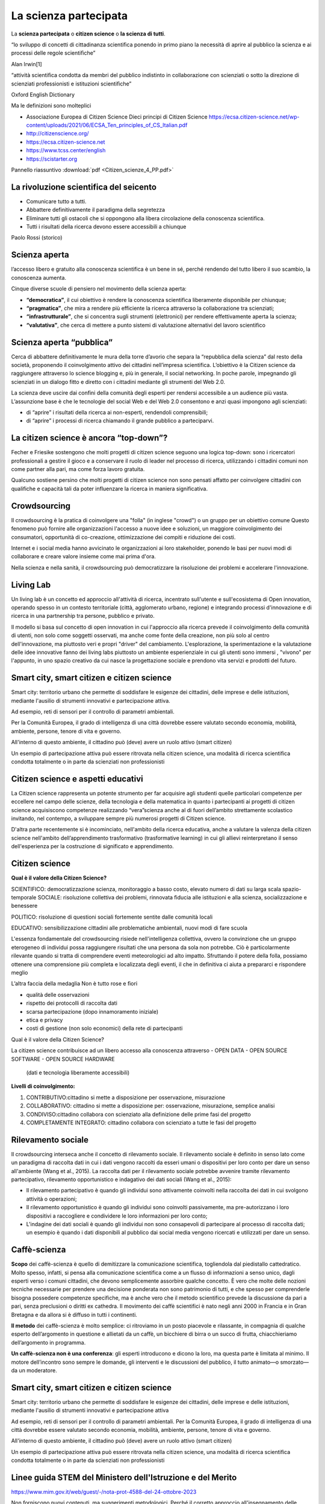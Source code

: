 La scienza partecipata
======================

La **scienza partecipata** o **citizen science** o **la scienza di tutti**.

“lo sviluppo di concetti di cittadinanza scientiﬁca ponendo in primo
piano la necessità di aprire al pubblico la scienza e ai processi
delle regole scientiﬁche”

Alan Irwin[1]

“attività scientiﬁca condotta da membri del pubblico indistinto in
collaborazione con scienziati o sotto la direzione di scienziati
professionisti e istituzioni scientiﬁche”

Oxford English Dictionary

Ma le definizioni sono molteplici

* Associazione Europea di Citizen Science
  Dieci principi di Citizen Science
  https://ecsa.citizen-science.net/wp-content/uploads/2021/06/ECSA_Ten_principles_of_CS_Italian.pdf
* http://citizenscience.org/
* https://ecsa.citizen-science.net
* https://www.tcss.center/english
* https://scistarter.org

Pannello riassuntivo :download:`pdf <Citizen_scienze_4_PP.pdf>`

La rivoluzione scientifica del seicento
---------------------------------------

* Comunicare tutto a tutti.
* Abbattere definitivamente il paradigma della segretezza
* Eliminare tutti gli ostacoli che si oppongono alla libera
  circolazione della conoscenza scientifica.
* Tutti i risultati della ricerca devono essere accessibili a chiunque

Paolo Rossi (storico)

Scienza aperta
--------------

l’accesso libero e gratuito alla conoscenza scientifica è un bene in
sé, perché rendendo del tutto libero il suo scambio, la conoscenza
aumenta.

Cinque diverse scuole di pensiero nel movimento della scienza aperta:

* **“democratica”**, il cui obiettivo è rendere la conoscenza
  scientifica liberamente disponibile per chiunque;
* **“pragmatica”**, che mira a rendere più efficiente la ricerca
  attraverso la collaborazione tra scienziati;
* **“infrastrutturale”**, che si concentra sugli strumenti
  (elettronici) per rendere effettivamente aperta la scienza;
* **“valutativa”**, che cerca di mettere a punto sistemi di
  valutazione alternativi del lavoro scientifico

Scienza aperta “pubblica”
-------------------------

Cerca di abbattere definitivamente le mura della torre d’avorio che
separa la “repubblica della scienza” dal resto della società,
proponendo il coinvolgimento attivo dei cittadini nell’impresa
scientifica. L’obiettivo è la Citizen science da raggiungere
attraverso lo science blogging e, più in generale, il social
networking. In poche parole, impegnando gli scienziati in un dialogo
fitto e diretto con i cittadini mediante gli strumenti del Web 2.0.

La scienza deve uscire dai confini della comunità degli esperti per
rendersi accessibile a un audience più vasta. L’assunzione base è che
le tecnologie del social Web e del Web 2.0 consentono e anzi quasi
impongono agli scienziati:

* di “aprire” i risultati della ricerca ai non-esperti, rendendoli
  comprensibili;
* di “aprire” i processi di ricerca chiamando il grande pubblico a
  parteciparvi.

La citizen science è ancora “top-down”?
---------------------------------------

Fecher e Friesike sostengono che molti progetti di citizen science
seguono una logica top-down: sono i ricercatori professionali a
gestire il gioco e a conservare il ruolo di leader nel processo di
ricerca, utilizzando i cittadini comuni non come partner alla pari, ma
come forza lavoro gratuita.

Qualcuno sostiene persino che molti progetti di citizen science non
sono pensati affatto per coinvolgere cittadini con qualifiche e
capacità tali da poter influenzare la ricerca in maniera
significativa.


Crowdsourcing
-------------

Il crowdsourcing è la pratica di coinvolgere una "folla" (in inglese
"crowd") o un gruppo per un obiettivo comune Questo fenomeno può
fornire alle organizzazioni l'accesso a nuove idee e soluzioni, un
maggiore coinvolgimento dei consumatori, opportunità di co-creazione,
ottimizzazione dei compiti e riduzione dei costi.

Internet e i social media hanno avvicinato le organizzazioni ai loro
stakeholder, ponendo le basi per nuovi modi di collaborare e creare
valore insieme come mai prima d'ora.

Nella scienza e nella sanità, il crowdsourcing può democratizzare la
risoluzione dei problemi e accelerare l'innovazione.

Living Lab
----------

Un living lab è un concetto ed approccio all'attività di ricerca,
incentrato sull'utente e sull'ecosistema di Open innovation, operando
spesso in un contesto territoriale (città, agglomerato urbano,
regione) e integrando processi d'innovazione e di ricerca in una
partnership tra persone, pubblico e privato.

Il modello si basa sul concetto di open innovation in cui l'approccio
alla ricerca prevede il coinvolgimento della comunità di utenti, non
solo come soggetti osservati, ma anche come fonte della creazione, non
più solo al centro dell'innovazione, ma piuttosto veri e propri
"driver" del cambiamento.  L'esplorazione, la sperimentazione e la
valutazione delle idee innovative fanno dei living labs piuttosto un
ambiente esperienziale in cui gli utenti sono immersi , "vivono" per
l'appunto, in uno spazio creativo da cui nasce la progettazione
sociale e prendono vita servizi e prodotti del futuro.

Smart city, smart citizen e citizen science
-------------------------------------------

Smart city: territorio urbano che permette di soddisfare le esigenze
dei cittadini, delle imprese e delle istituzioni, mediante l'ausilio
di strumenti innovativi e partecipazione attiva.

Ad esempio, reti di sensori per il controllo di parametri ambientali.

Per la Comunità Europea, il grado di intelligenza di una città
dovrebbe essere valutato secondo economia, mobilità, ambiente,
persone, tenore di vita e governo.

All'interno di questo ambiente, il cittadino può (deve) avere un ruolo attivo (smart citizen)

Un esempio di partecipazione attiva può essere ritrovata nella citizen
science, una modalità di ricerca scientifica condotta totalmente o in
parte da scienziati non professionisti


Citizen science e aspetti educativi
-----------------------------------

La Citizen science rappresenta un potente strumento per far acquisire
agli studenti quelle particolari competenze per eccellere nel campo
delle scienze, della tecnologia e della matematica in quanto i
partecipanti ai progetti di citizen science acquisiscono competenze
realizzando “vera”scienza anche al di fuori dell’ambito strettamente
scolastico invitando, nel contempo, a sviluppare sempre più numerosi
progetti di Citizen science.

D'altra parte recentemente si è incominciato, nell'ambito della
ricerca educativa, anche a valutare la valenza della citizen science
nell'ambito dell’apprendimento trasformativo (trasformative learning)
in cui gli allievi reinterpretano il senso dell'esperienza per la
costruzione di significato e apprendimento.

  
Citizen science
---------------

**Qual è il valore della Citizen Science?**

SCIENTIFICO: democratizzazione scienza, monitoraggio a basso costo,
elevato numero di dati su larga scala spazio-temporale SOCIALE:
risoluzione collettiva dei problemi, rinnovata ﬁducia alle istituzioni
e alla scienza, socializzazione e benessere

POLITICO: risoluzione di questioni sociali fortemente sentite dalle
comunità locali

EDUCATIVO: sensibilizzazione cittadini alle problematiche ambientali,
nuovi modi di fare scuola

L'essenza fondamentale del crowdsourcing risiede nell'intelligenza
collettiva, ovvero la convinzione che un gruppo eterogeneo di
individui possa raggiungere risultati che una persona da sola non
potrebbe. Ciò è particolarmente rilevante quando si tratta di
comprendere eventi meteorologici ad alto impatto. Sfruttando il potere
della folla, possiamo ottenere una comprensione più completa e
localizzata degli eventi, il che in definitiva ci aiuta a prepararci e
rispondere meglio

L’altra faccia della medaglia Non è tutto rose e ﬁori

* qualità delle osservazioni
* rispetto dei protocolli di raccolta dati
* scarsa partecipazione (dopo innamoramento iniziale)
* etica e privacy
* costi di gestione (non solo economici) della rete di partecipanti


Qual è il valore della Citizen Science?

La citizen science contribuisce ad un libero accesso alla conoscenza
attraverso
- OPEN DATA
- OPEN SOURCE SOFTWARE
- OPEN SOURCE HARDWARE

  (dati e tecnologia liberamente accessibili)

**Livelli di coinvolgimento:**

1. CONTRIBUTIVO:cittadino si mette a disposizione per osservazione,
   misurazione
2. COLLABORATIVO: cittadino si mette a disposizione per: osservazione,
   misurazione, semplice analisi
3. CONDIVISO:cittadino collabora con scienziato alla definizione delle
   prime fasi del progetto
4. COMPLETAMENTE INTEGRATO: cittadino collabora con scienziato a tutte
   le fasi del progetto

Rilevamento sociale
-------------------

Il crowdsourcing interseca anche il concetto di rilevamento
sociale. Il rilevamento sociale è definito in senso lato come un
paradigma di raccolta dati in cui i dati vengono raccolti da esseri
umani o dispositivi per loro conto per dare un senso all'ambiente
(Wang et al., 2015). La raccolta dati per il rilevamento sociale
potrebbe avvenire tramite rilevamento partecipativo, rilevamento
opportunistico e indagativo dei dati sociali (Wang et al., 2015):
 
• Il rilevamento partecipativo è quando gli individui sono attivamente
  coinvolti nella raccolta dei dati in cui svolgono attività o
  operazioni;
• Il rilevamento opportunistico è quando gli individui sono coinvolti
  passivamente, ma pre-autorizzano i loro dispositivi a raccogliere e
  condividere le loro informazioni per loro conto;
• L'indagine dei dati sociali è quando gli individui non sono
  consapevoli di partecipare al processo di raccolta dati; un esempio
  è quando i dati disponibili al pubblico dai social media vengono
  ricercati e utilizzati per dare un senso.


Caffè-scienza
-------------

**Scopo** dei caffè-scienza è quello di demitizzare la comunicazione
scientifica, togliendola dal piedistallo cattedratico. Molto spesso,
infatti, si pensa alla comunicazione scientifica come a un flusso di
informazioni a senso unico, dagli esperti verso i comuni cittadini,
che devono semplicemente assorbire qualche concetto. È vero che molte
delle nozioni tecniche necessarie per prendere una decisione ponderata
non sono patrimonio di tutti, e che spesso per comprenderle bisogna
possedere competenze specifiche, ma è anche vero che il metodo
scientifico prevede la discussione da pari a pari, senza preclusioni o
diritti ex cathedra.  Il movimento dei caffè scientifici è nato negli
anni 2000 in Francia e in Gran Bretagna e da allora si è diffuso in
tutti i continenti.

**Il metodo** dei caffè-scienza è molto semplice: ci ritroviamo in un
posto piacevole e rilassante, in compagnia di qualche esperto
dell’argomento in questione e allietati da un caffè, un bicchiere di
birra o un succo di frutta, chiacchieriamo dell’argomento in
programma.

**Un caffè-scienza non è una conferenza**: gli esperti introducono e
dicono la loro, ma questa parte è limitata al minimo. Il motore
dell’incontro sono sempre le domande, gli interventi e le discussioni
del pubblico, il tutto animato—o smorzato—da un moderatore.

Smart city, smart citizen e citizen science
-------------------------------------------

Smart city: territorio urbano che permette di soddisfare le esigenze
dei cittadini, delle imprese e delle istituzioni, mediante l'ausilio
di strumenti innovativi e partecipazione attiva

Ad esempio, reti di sensori per il controllo di parametri ambientali.
Per la Comunità Europea, il grado di intelligenza di una città
dovrebbe essere valutato secondo economia, mobilità, ambiente,
persone, tenore di vita e governo.

All'interno di questo ambiente, il cittadino può (deve) avere un ruolo
attivo (smart citizen)

Un esempio di partecipazione attiva può essere ritrovata nella citizen
science, una modalità di ricerca scientifica condotta totalmente o in
parte da scienziati non professionisti


Linee guida STEM del Ministero dell'Istruzione e del Merito
-----------------------------------------------------------

https://www.mim.gov.it/web/guest/-/nota-prot-4588-del-24-ottobre-2023

Non forniscono nuovi contenuti, ma suggerimenti metodologici. Perché
il corretto approccio all'insegnamento delle STEM non può prescindere
da una prospettiva interdisciplinare e dall'intreccio tra teoria e
pratica.

Bisogna insomma appassionare i bambini, fin da piccoli, alla
matematica e alle scienze, attraverso giochi, esperimenti, dibattiti,
sfide, e un uso consapevole delle tecnologie. Ecco allora i
suggerimenti metodologici del Ministero in pillole.

10 punti principali:

Insegnare attraverso l’esperienza
^^^^^^^^^^^^^^^^^^^^^^^^^^^^^^^^^

L’apprendimento per esperienza è uno dei metodi didattici più
efficaci, soprattutto nel primo ciclo di istruzione. Gli ambienti di
vita naturali e artificiali sono permeati di concetti matematici,
scientifici, tecnologici che possono essere esplorati attraverso
esperienze dirette e concrete, che consentano l’esame dei diversi
aspetti della realtà o dei problemi, l’emergere di domande e ipotesi,
la ricerca attiva di una pluralità di risposte e soluzioni possibili,
il confronto, la verifica, l’emergere di nuovi interrogativi o nuovi
sviluppi.

Utilizzare la tecnologia in modo critico e creativo
^^^^^^^^^^^^^^^^^^^^^^^^^^^^^^^^^^^^^^^^^^^^^^^^^^^

La tecnologia è uno strumento potente per supportare l’apprendimento,
grazie alla sua attrattività, all’innovazione continua, alle
innumerevoli applicazioni a tanti settori di ricerca e di vita
quotidiana, ma va utilizzata in modo critico e creativo, tenendo conto
sia delle potenzialità, sia dei rischi legati a un utilizzo non
corretto. Le attività che coinvolgono la tecnologia, se ben progettate
e finalizzate a sviluppare specifiche competenze, rendono l’alunno
attivo, ideatore di contenuti e soluzioni originali; pertanto, va
evitato un uso passivo e ripetitivo degli strumenti tecnologici.

Favorire la didattica inclusiva
^^^^^^^^^^^^^^^^^^^^^^^^^^^^^^^

Nella progettazione delle attività connesse alle discipline STEM
occorre prendere in considerazione le diverse potenzialità, capacità,
talenti e le diverse modalità di apprendimento degli alunni. È
importante valorizzare le differenze e promuovere un clima di
accoglienza e rispetto reciproco. La ricerca, infatti, procede per
prove ed errori e l’apporto di ciascuno diventa il punto di partenza
per successive elaborazioni. L’errore diventa, quindi, una risorsa
preziosa e la discussione, con il confronto tra una pluralità di punti
di vista, favorisce l’emergere di soluzioni innovative.

Promuovere la creatività e la curiosità
^^^^^^^^^^^^^^^^^^^^^^^^^^^^^^^^^^^^^^^

Nella scuola del primo ciclo gli alunni esprimono creatività e
curiosità: nelle discipline STEM, così come in quelle umanistiche, il
pensiero divergente rappresenta un valore, in quanto apre a soluzioni
inedite. Viceversa, la proposta di situazioni stereotipate, che
richiedano soluzioni univoche o la semplice applicazione di formule o
meccanismi automatici, non favorisce l’attivazione degli alunni,
l’emergere di nuove curiosità e del desiderio di ricerca. Promuovere
attività che incoraggino fantasia e creatività consente di trasformare
la didattica frontale in didattica attiva.

Sviluppare l’autonomia degli alunni
^^^^^^^^^^^^^^^^^^^^^^^^^^^^^^^^^^^

Gli alunni imparano fin dalla scuola primaria essere autonomi, a
gestire il proprio tempo e a organizzare il proprio lavoro. Promuovere
attività che permettano agli alunni di ricercare in autonomia le
soluzioni ai problemi proposti, avendo a disposizione una pluralità di
strumenti e materiali, anche tecnologici e digitali, consente di
sviluppare le loro abilità organizzative.

Utilizzare attività laboratoriali
^^^^^^^^^^^^^^^^^^^^^^^^^^^^^^^^^

L’acquisizione di competenze tecniche specifiche attraverso l’utilizzo
di strumenti e attrezzature, considerata la dimensione costitutiva
delle discipline STEM, si realizza individuando attività sperimentali
particolarmente significative che possono essere svolte in
laboratorio, in classe o “sul campo”. Tali attività sono da
privilegiare rispetto ad altre puramente teoriche o mnemoniche.

Utilizzare metodologie attive e collaborative
^^^^^^^^^^^^^^^^^^^^^^^^^^^^^^^^^^^^^^^^^^^^^

Con il lavoro di gruppo, il problem solving, la ricerca guidata, il
dibattito, la cooperazione con gli altri studenti, si favorisce
l’acquisizione del metodo sperimentale, dove l’esperimento è inteso
come interrogazione ragionata dei fenomeni naturali, analisi critica
dei dati e dell’affidabilità di un processo di misura, costruzione e/o
validazione di modelli.

Problem solving e metodo induttivo
^^^^^^^^^^^^^^^^^^^^^^^^^^^^^^^^^^

Lo sviluppo delle competenze di problem solving è essenziale per le
discipline STEM se promosso attraverso attività che mettano gli
studenti di fronte a problemi reali e li sfidino a trovare soluzioni
innovative. Inoltre, stabilire collegamenti con il mondo reale può
rendere l’apprendimento più significativo e coinvolgente. E proprio la
matematica, come disciplina che consente di comprendere e costruire la
realtà, sostiene lo sviluppo del pensiero logico fornendo gli
strumenti necessari per la descrizione e la comprensione del mondo e
per la risoluzione dei problemi.

Favorire la costruzione di conoscenze attraverso l’utilizzo di strumenti tecnologici e informatici
^^^^^^^^^^^^^^^^^^^^^^^^^^^^^^^^^^^^^^^^^^^^^^^^^^^^^^^^^^^^^^^^^^^^^^^^^^^^^^^^^^^^^^^^^^^^^^^^^^

Un uso appropriato, critico e ragionato degli strumenti tecnologici ed
informatici favorisce l’apprendimento significativo laddove tali
strumenti sostengono processi cognitivi quali investigare, esplorare,
progettare,costruire modelli e richiedono agli studenti di riflettere
e rielaborare le informazioni per costruire, in gruppo,nuove
conoscenze, abilità e competenze. Si può, così, intercettare
l’evoluzione del fabbisogno di competenze che emerge dalle richieste
del mondo del lavoro offrendo possibili risposte alle nuove necessità
occupazionali.

Realizzare attività di PCTO nell’ambito STEM per le scuole secondarie superiori
^^^^^^^^^^^^^^^^^^^^^^^^^^^^^^^^^^^^^^^^^^^^^^^^^^^^^^^^^^^^^^^^^^^^^^^^^^^^^^^

La realizzazione di percorsi per le competenze trasversali e
l’orientamento in contesti scientifici e tecnologici rende
significativo il raccordo tra competenze trasversali e competenze
tecnico-professionali. Si possono offrire agli studenti reali
possibilità di sperimentare interessi, valorizzare stili di
apprendimento e facilitare la partecipazione autonoma e responsabile
ad attività formative nell’incontro con realtà innovative del mondo
professionale.

Come integrare l'ESD (Educazione allo Sviluppo Sostenibile) nell'istruzione STEM?
---------------------------------------------------------------------------------

Estratto e tradotto da:

http://ejournal.uin-suska.ac.id/index.php/JNSI
Zuana Habibaturrohmah1, Ida Kaniawati1, Rini Solihat, Wahyu Fadzilla Nirbayati

Journal of Natural Science and Integration is licensed under a Creative Commons Attribution 4.0 International License.

L'istruzione svolge un ruolo cruciale nel raggiungimento degli
Obiettivi di sviluppo sostenibile (SDG). Ogni SDG si basa
sull'istruzione per dotare gli individui delle conoscenze, delle
competenze, delle abilità e dei valori necessari per lo sviluppo
personale e il contributo sociale. Da qui nasce il concetto di
educazione allo sviluppo sostenibile (ESD). All'interno di questo
quadro , l'educazione STEM (scienza, tecnologia, ingegneria e
matematica) è fondamentale per preparare le giovani generazioni ad
affrontare le sfide della società. L'integrazione dei principi ESD
nell'educazione STEM è quindi un approccio efficace per promuovere un
futuro sostenibile.

Indubbiamente, l'integrazione dell'ESD nei programmi scolastici è di
estrema importanza. L'educazione alle materie STEM emerge come uno
strumento vitale per preparare le giovani generazioni ad affrontare le
molteplici sfide della società. Pertanto, combinare i concetti di ESD
nell'educazione STEM diventa un modo efficace per promuovere un futuro
sostenibile. In questo studio spieghiamo in dettaglio come integrare
l'ESD nell'educazione STEM. Per raggiungere gli obiettivi
dell'educazione alla sostenibilità, è obbligatorio implementare una
pedagogia appropriata nel processo di
insegnamento-apprendimento.

Le strategie per integrare l'ESD nell'educazione STEM sono:

Incorporare i concetti degli SDGs nelle lezioni STEM
^^^^^^^^^^^^^^^^^^^^^^^^^^^^^^^^^^^^^^^^^^^^^^^^^^^^

Per integrare l'educazione allo sviluppo sostenibile (ESD)
nell'educazione STEM, gli insegnanti possono incorporare i concetti di
sostenibilità e gli Obiettivi di Sviluppo Sostenibile (SDGs) nelle
lezioni STEM.

Gli SDGs dell'UNESCO consistono in diciassette obiettivi, che sono:
1) nessuna povertà,
2) zero fame,
3) buona salute e benessere,
4) istruzione di qualità,
5) uguaglianza di genere,
6) acqua pulita e servizi igienici,
7) energia pulita e accessibile,
8) lavoro dignitoso e crescita economica,
9) industria, innovazione e infrastrutture,
10) riduzione delle disuguaglianze,
11) città e comunità sostenibili,
12) consumo e produzione responsabili,
13) azione per il clima,
14) vita sotto l'acqua,
15) vita sulla terra,
16) pace, giustizia e istituzioni forti,
17) partnership per gli obiettivi.

Tra questi diciassette obiettivi, gli insegnanti devono scegliere gli
argomenti compatibili con gli obiettivi dello sviluppo sostenibile
(Campbell & Speldewinde, 2022).

La ricerca condotta da AlAli et al. (2023) ha indicato che l'impiego
dell'approccio STEM nell'insegnamento è promettente per affrontare
tutti gli obiettivi di sviluppo sostenibile nell'educazione. I
risultati dello studio suggeriscono che questo metodo è in grado di
affrontare tutti e diciassette gli obiettivi, sottolineando i benefici
e i vantaggi dell'insegnamento basato sulle STEM, così come delineato
nella letteratura educativa.

Questi benefici comprendono la promozione del pensiero creativo e
sistemico, il miglioramento della comprensione e la sua rilevanza
economica nell'affrontare le sfide presenti e future, contribuendo
così al miglioramento e allo sviluppo ambientale, in linea con gli
obiettivi di apprendimento sostenibile.

Integrando i campi STEM con la tecnologia e la matematica, tutte le
discipline scientifiche possono affrontare e discutere lo sviluppo
sostenibile all'interno dei loro ambiti, migliorando così la
comprensione degli studenti del loro ruolo nel raggiungimento degli
SDGs (Martín-Sánchez et al., 2022). Pertanto, gli insegnanti devono
promuovere la cooperazione interdisciplinare tra le materie STEM e i
principi della sostenibilità. Per esempio, possono incorporare le
scienze ambientali nelle lezioni di biologia, le energie rinnovabili
in fisica, o il design sostenibile nei progetti di ingegneria (Wahono
& Chang, 2019), esplorando i sistemi agro-ecologici e integrando
l'educazione alla biologia con altre discipline scientifiche come la
chimica e la fisica possono contribuire al raggiungimento degli SDGs
1, 2, 14 e 15. Allo stesso modo, l'educazione chimica può contribuire
al raggiungimento degli SDGs 3, 6, 12, 14 e 15 migliorando la
comprensione da parte degli studenti delle proprietà fisiche chimiche
e delle loro implicazioni per l'ambiente e la salute umana.  Inoltre,
l'utilizzo della guida all'educazione allo sviluppo sostenibile
pubblicata dall'UNESCO può aiutare gli educatori a integrare nel loro
curriculum gli obiettivi di apprendimento specifici di e le competenze
essenziali per la sostenibilità.

È anche fondamentale che gli insegnanti adottino prospettive
sostenibili e coinvolgano gli studenti in progetti sostenibili per
promuovere la consapevolezza e instillare un senso di coscienza della
sostenibilità (Del Cerro Velázquez & Rivas, 2020). L'inserimento dei
concetti degli Obiettivi di Sviluppo Sostenibile (SDGs)
nell'educazione STEM può facilitare lo sviluppo di un curriculum STEM
interdisciplinare incentrato sullo sviluppo sostenibile
(Gavari-Starkie et al., 2022). Questo approccio può approfondire la
comprensione del significato della sostenibilità da parte degli
studenti e ispirarli a impegnarsi in azioni per costruire un futuro
più sostenibile (Rico et al., 2021; Ulmeanu et al., 2021), e aiutare
gli studenti a riconoscere la rilevanza della scienza nella loro vita
quotidiana e a vedersi come catalizzatori del cambiamento nel
raggiungimento degli SDGs (Burbules et al, 2020).

Promuovere attività e progetti pratici
^^^^^^^^^^^^^^^^^^^^^^^^^^^^^^^^^^^^^^

È essenziale promuovere attività e progetti pratici che si concentrino
su soluzioni sostenibili nell'implementazione dell'apprendimento
STEM-ESD. Incorporare gli SDGs nell'educazione STEM non solo permette
agli studenti di esplorare soluzioni sostenibili utilizzando le loro
competenze STEM (AlAli et al., 2023) ma li mette anche in grado di
partecipare a compiti autentici, condurre ricerche e ideare soluzioni
a problemi del mondo reale (Nguyen et al., 2020; Suh & Han,
2019). Queste strategie aiutano gli studenti a coltivare la loro
creatività e a promuovere una mentalità innovativa, che è cruciale per
affrontare le sfide attuali e future dello sviluppo (Nguyen et
al., 2020) Incoraggiare le attività pratiche, in particolare quelle
incentrate sulla progettazione di prodotti o oggetti da parte degli
studenti, è un approccio prezioso per promuovere le loro capacità di
comprensione scientifica e di risoluzione dei problemi (Fortus et al.,
2004). Questo metodo è riconosciuto come una promettente tecnica
didattica per arricchire l'impegno e la comprensione delle scienze da
parte degli studenti.(Apedoe et al.,2008)

Inoltre, promuove un insegnamento interattivo e incentrato sul
discente che facilita esperienze di apprendimento esplorative,
orientate all'azione, riflessive e trasformative (Campbell &
Speldewinde, 2022).  Sulla base di ricerche precedenti, gli insegnanti
spesso progettano progetti in linea con gli Obiettivi di Sviluppo
Sostenibile (SDGs), affrontando questioni sia locali che globali, come
il consumo e la produzione sostenibili , la qualità e la disponibilità
dell'acqua, la sostenibilità energetica, l'agricoltura e la produzione
alimentare sostenibili (Nguyen et al., 2020). Ad esempio, alcuni
progetti mirano a insegnare agli studenti di come creare semplici
oggetti o prodotti sostenibili di uso quotidiano utilizzando materiali
riciclati e come gestire efficacemente i rifiuti. Altri esempi
includono progetti incentrati sulla sicurezza alimentare, sul
trattamento e la conservazione dell'acqua e sulle energie
rinnovabili. Questi progetti incorporano anche lezioni sulla
protezione ed educazione alla salute, sulla previsione delle
inondazioni, sulla mitigazione della siccità e sulla protezione
agroambientale . Nel complesso, la maggior parte dei progetti è
strutturata intorno a problemi del mondo reale e a fenomeni , che
fungono da base per gli obiettivi educativi, mentre solo pochi
progetti sono incentrati esclusivamente sulla sperimentazione e
sull'indagine scientifica (Nguyen et al., 2020).  Coinvolgere gli
studenti in progetti e attività pratiche favorisce un senso di
partecipazione a loro apprendimento.  Quando gli insegnanti offrono ai
bambini l'opportunità di impegnarsi attivamente, permettendo loro di
controllare gli input e i risultati del loro apprendimento, gli
studenti possono approfondire la comprensione dei concetti chiave
della sostenibilità attingendo alle loro competenze STEM e al processo
scientifico. Questo coinvolgimento attivo consente agli studenti di
intraprendere azioni ragionate all'interno del loro ambiente di
apprendimento (Pahnke et al., 2019). Valorizzando il contributo di
ogni studente e cercando il suo apporto, gli insegnanti coltivano un
ambiente di rispetto reciproco. Gli studenti riconoscono l'importanza
dei loro contributi al gruppo e il modo in cui il loro coinvolgimento
può avere un impatto sui risultati (Campbell & Speldewinde, 2022).
Per sostenere le attività consistenti nell'apprendimento STEM-ESD
basato sulle mani e sui progetti, può essere applicato con
l'apprendimento basato sui problemi (Gamage et al., 2022; Nguyen,
2023; Ulmeanu et al.,2021) e l'apprendimento basato sui progetti
(Abdurrahman et al., 2023; AlAli et al., 2023; Fakhrudin et al., 2021;
Gamage et al., 2022; Nguyen et al., 2020; Suh & Han, 2019; Wahono &
Chang, 2019) che vengono utilizzati per indagare scientificamente
fenomeni o problemi naturali e introdurre nuovi concetti agli studenti
durante il processo di insegnamento-apprendimento. Questi metodi si
rivolgono specificamente alla curiosità e all'inclinazione
all'esplorazione degli studenti, incoraggiandoli a indagare, a porre
domande e a cercare risposte a problemi attuali con comprensione.

Sulla base delle teorie dell'apprendimento costruttivista,
l'apprendimento basato su problemi e l'apprendimento basato su
progetti sono stati ampiamente utilizzati nelle STEM-ESD, offrendo
opportunità di esplorazione pratica, sperimentazione, domande e
risposte ragionate. In aggiunta alla risoluzione di problemi, gli
studenti acquisiscono una comprensione più profonda dei fenomeni
naturali ("menti accese") attraverso indagini approfondite, ad esempio
impegnandosi in progetti e attività pratiche simili a come lavorano
gli scienziati (Gamage et al., 2022), in modo da poter affrontare le
sfide della sostenibilità del mondo reale, spingendoli ad applicare le
loro conoscenze STEM per ideare soluzioni sostenibili in contesti
pratici (Fakhrudin et al., 2021).

Affrontare problemi del mondo reale per applicare le STEM nell'affrontare le sfide della sostenibilità
^^^^^^^^^^^^^^^^^^^^^^^^^^^^^^^^^^^^^^^^^^^^^^^^^^^^^^^^^^^^^^^^^^^^^^^^^^^^^^^^^^^^^^^^^^^^^^^^^^^^^^

Una delle caratteristiche dell'istruzione STEM è che la maggior parte
dei corsi è incentrata su problemi del mondo reale, allineandosi bene
con l'obiettivo dell'ESD di mettere le generazioni attuali e future in
grado di affrontare i loro bisogni utilizzando un approccio
equilibrato alle sfide economiche, sociali e ambientali (Suh & Han,
2019). L'istruzione STEM può essere strutturata in modo da enfatizzare
problemi reali legati allo sviluppo sostenibile (Nguyen et al.,
2020). Queste esplorazioni del mondo reale comportano indagini
autentiche con obiettivi complessi, offrendo opportunità per la
risoluzione di problemi e incorporando le convinzioni e i valori degli
studenti (Redman, 2013). Secondo Brundiers et al. (2010),
l'apprendimento dal mondo reale aiuta gli studenti ad approfondire la
comprensione dei problemi di sostenibilità (conoscenza) e a migliorare
la loro capacità di applicare i metodi di risoluzione dei problemi
(competenza strategica). Inoltre, fornisce esperienza pratica nel
collegare la conoscenza con l'azione per la sostenibilità (competenza
pratica). Gli studenti imparano a creare strategie di sostenibilità e
programmi nel contesto di processi, politiche o tradizioni
esistenti. Inoltre, le opportunità di apprendimento reali consentono
agli studenti di riconoscere e partecipare a varie forme di
collaborazione con diversi livelli di intensità (competenza
collaborativa).  Assegnando compiti incentrati su sfide reali di
sostenibilità, gli insegnanti possono coinvolgere gli studenti e
guidare le istituzioni verso comportamenti e politiche più
sostenibili. Questo approccio consente agli studenti di applicare le
conoscenze teoriche nella pratica e di sviluppare competenze
interpersonali essenziali per coinvolgere gli stakeholder, entrambi
cruciali per la sostenibilità (Redman, 2013).

Quattro metodi per fornire agli studenti esperienze di apprendimento
nel mondo reale sono:
(1) integrare nelle aule scolastiche scenari reali ,
(2) portare gli studenti in gita per osservare ambienti reali,
(3) utilizzare simulazioni per replicare condizioni reali e
(4) coinvolgere gli studenti in un impegno diretto con attività reali (Brundiers et al., 2010).

Questi approcci possono aiutare gli studenti a cogliere l'importanza
dello sviluppo sostenibile, applicando al contempo i concetti STEM
(AlAli et al., 2023). Per esempio, gli insegnanti possono incorporare
nelle lezioni di STEM questioni di sostenibilità globale, come il
cambiamento climatico, la perdita di biodiversità e la gestione delle
risorse. Gli studenti possono quindi progettare e costruire edifici
ecologici, creare sistemi di filtraggio dell'acqua o sviluppare
soluzioni di energia rinnovabile come parte delle loro attività di
apprendimento (Wahono & Chang, 2019). Questo permette agli studenti di
vedere le applicazioni pratiche dei concetti STEM nell'affrontare le
sfide ambientali, sociali ed economiche a livello globale (Rustaman,
2021; Suh & Han, 2019; Wahono & Chang, 2019).  Ricerche precedenti
dimostrano che gli approcci didattici basati su contesti reali aiutano
gli studenti a riconoscere la rilevanza della scienza nella loro vita
quotidiana, aumentando il loro interesse e il piacere di affrontare
situazioni di vita reale (Bennett & Holman, 2003; George & Lubben,
2002; Pedretti & Hodson, 1995).

L'insegnamento e l'apprendimento basati sul contesto del mondo reale
suggeriscono che situazioni quotidiane familiari agli studenti possono
essere studiate e che l'apprendimento STEM-ESD relativo a questi
problemi può essere esplorato per spiegare queste situazioni (Lubben
et al., 1996). Inoltre, questo approccio può incoraggiare gli studenti
a lavorare in gruppo su progetti che affrontano le sfide reali della
sostenibilità , promuovendo la collaborazione, il pensiero critico e
le abilità di problem solving, che sono essenziali per le competenze
di sostenibilità (AlAli et al., 2023).  Una ricerca di
Remington-Doucette (2013) ha dimostrato l'impatto dell'incorporazione
di problemi del mondo reale nell'istruzione, valutando un corso
incentrato sulla sostenibilità attraverso casi di studio . Questi casi
di studio hanno richiesto agli studenti di affrontare problemi
complessi del mondo reale, portando a un aumento significativo delle
loro competenze in materia di sostenibilità. I risultati hanno
indicato che l'educazione allo sviluppo sostenibile (ESD) è efficace
quando gli istruttori integrano contesti del mondo reale rilevanti per
la vita quotidiana degli studenti. Inoltre, le ricerche di George e
Lubben (2002), Gutwill-Wise (2001), e King e Henderson (2018) hanno
dimostrato che l'interesse degli studenti per le scienze cresce quando
l'insegnamento si basa su situazioni reali.

Quando gli studenti possono collegare il contesto di vita reale con i
concetti che stanno apprendendo, diventano più impegnati e
interessati, vedendo la rilevanza della loro istruzione nella vita di
tutti i giorni. Questo tipo di apprendimento e di ragionamento può
anche influenzare positivamente il comportamento degli studenti nei
confronti dell'ambiente.

Promuovere partenariati con le comunità locali, le organizzazioni e gli operatori del settore
^^^^^^^^^^^^^^^^^^^^^^^^^^^^^^^^^^^^^^^^^^^^^^^^^^^^^^^^^^^^^^^^^^^^^^^^^^^^^^^^^^^^^^^^^^^^^

Alla luce di quanto detto, è fondamentale incorporare le esperienze
del mondo reale nel processo di apprendimento STEM-ESD. A tal fine,
gli studenti dovrebbero impegnarsi in attività che favoriscano i
legami con la loro comunità (Castro et al., 2020). La collaborazione
con comunità locali, organizzazioni o esperti di sostenibilità può
offrire agli studenti esperienze reali e opportunità di tutoraggio
(Wahono & Chang, 2019). Le esperienze nelle comunità e nelle
organizzazioni che si occupano di sostenibilità permettono agli
studenti di esporsi alle esperienze del mondo reale e di avere un
focus comune sui problemi contestuali (Gamage et al., 2022). Questo
approccio è efficace per l'educazione alla sostenibilità, in quanto
aiuta gli studenti a sviluppare le competenze chiave della
sostenibilità (Brundiers et al., 2010).

Diversi studi sottolineano l'importanza di condividere le conoscenze
con gli stakeholder esterni (Lai et al., 2015) per fornire soluzioni
innovative per profondi cambiamenti nei sistemi ambientali, sociali o
economici (Van Tulder et al., 2016). Allineando background, valori,
idee e risorse diverse, le partnership possono affrontare
efficacemente questioni sociali complesse, come gli Obiettivi globali
delle Nazioni Unite ( ) (Van Tulder & Keen, 2018). Un risultato chiave
della collaborazione e del partenariato è la capacità di trasferire le
conoscenze e facilitare l'apprendimento tra le diverse parti
interessate (Décamps et al., 2021).  La creazione di partenariati con
più parti interessate è stata ampiamente riconosciuta come un fattore
critico per promuovere la conoscenza e l'innovazione (Moon et al.,
2019).

L'integrazione dei partenariati nelle classi STEM-ESD può assumere
varie forme, come conferenze con ospiti , workshop, gite sul campo o
stage legati alle pratiche sostenibili. L'organizzazione di gite sul
campo presso strutture sostenibili o l'invito di relatori ospiti
provenienti da industrie sostenibili offre spunti pratici
sull'applicazione dei principi STEM nello sviluppo sostenibile (AlAli
et al., 2023).  Queste esperienze consentono agli studenti di
impegnarsi in azioni reali, attive e approfondite per promuovere lo
sviluppo sostenibile . Inoltre, è stato dimostrato che il
coinvolgimento degli studenti nel servizio alla comunità aumenta la
ritenzione dell'apprendimento e la motivazione verso le attività
scolastiche (Martín-Sánchez et al., 2022).  La promozione di
partenariati con esperti e con la comunità nel campo della
sostenibilità collega le conoscenze e le competenze degli studenti con
il servizio agli altri, allineando gli aspetti teorici, il talento e
la creatività all'impegno sociale. Questo approccio permette agli
studenti di acquisire conoscenze e mettere in pratica le loro abilità
contribuendo al miglioramento della loro realtà (Martín-Sánchez et
al., 2022). Attraverso le attività di , gli studenti vedono in prima
persona come vengono implementate le pratiche sostenibili in vari
settori.  Ad esempio, gli studenti possono visitare impianti di
energia solare, fattorie eoliche, impianti di trattamento delle acque,
fattorie biologiche o edifici verdi. La presenza sul posto consente
agli studenti di confrontarsi con l'ambiente e con la tecnologia di ,
migliorando il loro apprendimento attraverso l'osservazione e
l'interazione.
Possono assistere al funzionamento di di sistemi di energia
rinnovabile, processi di gestione dei rifiuti e pratiche agricole
sostenibili .
Invitare esperti di sostenibilità nelle classi o organizzare gite sul
campo può rendere l'apprendimento più dinamico e contestuale. Queste
esperienze aiutano gli studenti a collegare la teoria in classe con le
applicazioni pratiche, favorendo una comprensione più profonda dello
sviluppo sostenibile.  Inoltre, forniscono una piattaforma per
l'apprendimento interdisciplinare, dato che la sostenibilità spesso
richiede conoscenze in diversi campi STEM. È stato dimostrato che il
collegamento degli studenti alla loro comunità li coinvolge e li
motiva in modo più efficace nel processo di apprendimento (Holmens et
al., 2022). Questo approccio offre agli studenti l'opportunità di
partecipare a progetti di sostenibilità e di applicare le competenze
STEM in scenari di vita reale (Abdurrahman et al., 2023; Khadri,
2022), fornendo una comprensione olistica della sostenibilità (AlAli
et al., 2023).

Fornire formazione e risorse agli educatori per migliorare la loro comprensione dell'insegnamento delle STEM-ESD
^^^^^^^^^^^^^^^^^^^^^^^^^^^^^^^^^^^^^^^^^^^^^^^^^^^^^^^^^^^^^^^^^^^^^^^^^^^^^^^^^^^^^^^^^^^^^^^^^^^^^^^^^^^^^^^^

Redman (2013) ha sottolineato l'integrazione cruciale della pedagogia
educativa, del cambiamento comportamentale e delle competenze di
sostenibilità per promuovere la sostenibilità e attuare un cambiamento
duraturo. Questo sottolinea il ruolo centrale dei metodi pedagogici
nell'educazione incentrata sulla sostenibilità (Gamage et al.,
2022). Pertanto, gli insegnanti sono i principali artefici
dell'educazione STEM-ESD e necessitano di un'adeguata formazione e di
risorse per incorporare senza problemi l'ESD nell'insegnamento delle
materie STEM. Ciò potrebbe comportare uno sviluppo professionale
mirato che copra i principi della sostenibilità, le tecniche di
insegnamento e le applicazioni pratiche attraverso casi di vita reale
(Nguyen et al., 2020).  Offrire iniziative di sviluppo professionale
agli educatori per approfondire la comprensione dell'ESD e la sua
fusione con l'educazione STEM è fondamentale (Fakhrudin et al.,
2021). Attraverso la formazione degli insegnanti, possono affinare le
loro competenze nell'ideazione e nell'esecuzione di metodi didattici,
nella scelta di materiali adeguati, e nella valutazione delle
metodologie didattiche per fonderle senza soluzione di continuità
(Stouthart et al., 2023).

L'obiettivo principale del programma è quello di far progredire
l'insegnamento delle materie STEM abbinato ai principi ESD . Questa
iniziativa può anche stimolare la collaborazione interdisciplinare, lo
scambio di idee e metodologie didattiche innovative tra gli educatori
del settore STEM-ESD. Il programma è progettato per fornire agli
amministratori scolastici, ai responsabili delle politiche educative e
agli operatori del settore uno sviluppo professionale sui concetti
STEM, sulle strategie di integrazione, sugli approcci didattici e sul
ruolo di sviluppo dell'educazione STEM. Inoltre, incoraggia gli
educatori a collaborare con i colleghi di nello sviluppo di progetti e
argomenti didattici STEM-ESD, promuovendo la sperimentazione di
metodologie di insegnamento STEM-ESD nelle loro scuole (Nguyen et al.,
2020). Attraverso l'offerta di formazione e risorse, gli educatori
possono fondere abilmente l'ESD nell'educazione STEM, alimentando una
comprensione completa delle sfide della sostenibilità e mettendo gli
studenti in condizione di guidare un cambiamento positivo nelle loro
comunità e a livello globale.

Conclusioni
^^^^^^^^^^^
In sostanza, la promozione di un mondo più sostenibile attraverso
l'istruzione STEM-ESD richiede l'acquisizione da parte degli studenti
delle conoscenze, delle competenze, dei valori e degli atteggiamenti
necessari. Questi elementi li mettono in grado di partecipare
attivamente promuovendo lo sviluppo sostenibile, e ciò può essere
ottenuto solo attraverso lo sforzo collaborativo di tutti i
partecipanti, in particolare degli insegnanti, che devono impegnarsi
per migliorare l'attuazione dell'insegnamento STEM-ESD al suo massimo
potenziale.


Che cos'è il tinkering?
-----------------------

https://didatticapersuasiva.com/che-cose-il-tinkering/
© 2024 DIDATTICA PERSUASIVA del "Dott. Leonardo Povia" 
licenza Creative Commons

Il tinkering è un approccio all’apprendimento basato sull’azione che
incoraggia gli studenti a manipolare, modificare e costruire oggetti
fisici o concetti digitali. Si distingue per il suo aspetto ludico e
sperimentale, che invita a un’apprendimento attraverso il “fare”
piuttosto che il semplice “ascoltare” o “osservare”. Questa
metodologia si basa sulla curiosità innata degli studenti, spingendoli
a esplorare materiali, idee e strumenti in modi che non sono
strettamente prescritti dall’insegnante.

Perché è Importante?
^^^^^^^^^^^^^^^^^^^^

L’importanza del tinkering nell’educazione deriva dalla sua capacità
di promuovere competenze chiave per il 21° secolo, come il pensiero
critico, la creatività, la risoluzione di problemi e la
collaborazione. Attraverso il processo di tinkering, gli studenti
imparano a tollerare l’ambiguità, ad accettare e imparare dai
fallimenti, e a perseguire la perseveranza. Queste competenze sono
essenziali non solo nell’ambito accademico, ma anche nella vita
personale e professionale degli studenti.

Quali differenze tra Tinkering e attività laboratoriali?
^^^^^^^^^^^^^^^^^^^^^^^^^^^^^^^^^^^^^^^^^^^^^^^^^^^^^^^^

Il tinkering e le attività laboratoriali sono entrambe forme di
apprendimento esperienziale che valorizzano il “fare” come parte
essenziale del processo di apprendimento. Tuttavia, esistono
differenze significative tra i due approcci in termini di obiettivi,
metodi e ambienti di apprendimento.  Tinkering

* Obiettivo: Il tinkering è incentrato sull’esplorazione e la
  sperimentazione in un contesto aperto. L’obiettivo è spesso legato
  al processo di apprendimento stesso, piuttosto che al raggiungimento
  di un risultato specifico. Si tratta di incoraggiare la creatività,
  l’innovazione e la curiosità.

* Metodo: Gli approcci al tinkering sono caratterizzati dalla libertà
  e dalla flessibilità. Gli studenti sono incoraggiati a giocare con
  materiali, strumenti e idee senza un percorso prefissato o
  istruzioni dettagliate. Gli errori e i fallimenti sono visti come
  parte naturale del processo di apprendimento.

* Ambiente: Gli spazi dedicati al tinkering, come i makerspaces, sono
  ricchi di varie risorse e strumenti che permettono agli studenti di
  scegliere liberamente cosa e come creare. L’ambiente è progettato
  per stimolare la curiosità e l’immaginazione.  Attività
  Laboratoriale

* Obiettivo: Le attività laboratoriali hanno spesso obiettivi
  specifici e ben definiti. Sono progettate per insegnare concetti
  scientifici o tecniche particolari attraverso l’esperienza
  diretta. L’enfasi è posta sul comprendere principi specifici o
  sull’applicare metodi esatti.

* Metodo: Queste attività sono generalmente più strutturate e guidate
  rispetto al tinkering. Gli studenti seguono istruzioni dettagliate o
  protocolli per raggiungere un risultato previsto, eseguendo
  esperimenti con passaggi chiaramente definiti.

* Ambiente: L’ambiente laboratoriale è tipicamente organizzato intorno
  a specifiche esercitazioni o esperimenti. Gli strumenti, i materiali
  e le attrezzature sono selezionati in anticipo dagli insegnanti o
  dai tecnici per soddisfare gli obiettivi dell’attività.  Confronto e
  Complementarità

* Apprendimento: Il tinkering promuove l’apprendimento attraverso la
  scoperta e l’innovazione personale. Le attività laboratoriali,
  d’altra parte, mirano a rafforzare la comprensione di concetti
  scientifici o tecniche attraverso la pratica diretta.

* Errore e Fallimento: Nel tinkering, l’errore è considerato una
  risorsa preziosa per l’apprendimento. Nelle attività laboratoriali,
  sebbene gli errori possano essere utili per il processo di
  apprendimento, c’è spesso una maggiore enfasi sul raggiungimento di
  risultati accurati e sulla riproducibilità degli esperimenti.
  
* Creatività e Innovazione: Il tinkering incoraggia l’espressione
  personale e l’innovazione senza limiti. Le attività laboratoriali,
  pur potendo essere creative, hanno generalmente limiti più stretti
  imposti dagli obiettivi didattici.

Il tinkering e le attività laboratoriali offrono approcci
complementari all’apprendimento. Mentre il tinkering apre le porte
alla creatività illimitata e all’esplorazione personale, le attività
laboratoriali forniscono un contesto strutturato per l’applicazione
pratica e la comprensione profonda dei concetti scientifici e
tecnici. Integrare entrambi gli approcci nell’educazione può offrire
un’esperienza di apprendimento ricca e bilanciata agli studenti.

Come Integrare il Tinkering nella Didattica
^^^^^^^^^^^^^^^^^^^^^^^^^^^^^^^^^^^^^^^^^^^

Integrare il tinkering nella didattica richiede un approccio olistico
che consideri lo spazio, le risorse, la cultura dell’apprendimento e
le strategie di valutazione. Ecco un approfondimento sui cinque punti
principali per incorporare efficacemente il tinkering nell’ambiente
educativo.

1. **Spazi Creativi** Gli spazi creativi o makerspaces sono ambienti
   fisici dedicati dove gli studenti hanno accesso a una varietà di
   materiali, strumenti e tecnologie. Questi spazi dovrebbero essere
   progettati per essere flessibili e adattabili, in modo da
   supportare una gamma di attività di tinkering. Importante è che
   siano sicuri e accoglienti, incoraggiando gli studenti a
   sperimentare senza paura. L’organizzazione dello spazio dovrebbe
   promuovere l’autonomia degli studenti nell’accedere e utilizzare le
   risorse, stimolando la loro creatività e capacità di problem
   solving.

2. **Progetti Basati sui Problemi** I progetti basati sui problemi
   sono un ottimo modo per incorporare il tinkering, poiché mettono
   gli studenti di fronte a sfide reali che richiedono soluzioni
   creative. Questo approccio stimola gli studenti a fare domande,
   esplorare diverse soluzioni, e applicare ciò che hanno imparato in
   contesti pratici. Gli insegnanti possono facilitare il processo
   offrendo problemi aperti che non hanno una singola soluzione
   corretta, permettendo agli studenti di esplorare diverse vie e
   apprendere attraverso tentativi ed errori.

3. **Valutazione Formativa** La valutazione formativa gioca un ruolo
   cruciale nell’integrazione del tinkering nella didattica. Questo
   tipo di valutazione si concentra sul processo di apprendimento
   tanto quanto sui prodotti finali, offrendo feedback costruttivo che
   guida gli studenti nel loro percorso di crescita. Gli insegnanti
   possono utilizzare rubriche che valorizzino la creatività, il
   pensiero critico, la collaborazione e la riflessione personale,
   oltre alla competenza tecnica. Incoraggiare gli studenti a
   riflettere sul proprio lavoro e sul processo di apprendimento è
   essenziale per sviluppare la capacità di autovalutazione e la
   resilienza di fronte alle sfide.

4. **Collaborazione** La collaborazione è un pilastro del tinkering,
   che promuove non solo l’apprendimento tra pari ma anche lo sviluppo
   di abilità sociali importanti. Creare opportunità per il lavoro di
   gruppo su progetti consente agli studenti di condividere
   conoscenze, idee e competenze diverse, arricchendo l’esperienza di
   apprendimento di tutti. Gli insegnanti possono incoraggiare la
   collaborazione creando compiti che richiedono diversi punti di
   vista e competenze, e facilitando la comunicazione e il rispetto
   reciproco all’interno dei gruppi.

5. **Tecnologia e Materiali Diversi** L’uso di una varietà di
   tecnologie e materiali arricchisce l’esperienza di tinkering,
   permettendo agli studenti di esplorare e creare in modi
   diversi. Dalle semplici carte e matite alle tecnologie avanzate
   come la stampa 3D e l’elettronica programmabile, la varietà di
   materiali stimola la creatività e permette agli studenti di trovare
   i propri mezzi di espressione. Gli insegnanti dovrebbero cercare di
   rendere disponibili queste risorse, magari collaborando con la
   comunità locale o cercando sovvenzioni, e incoraggiare gli studenti
   a sperimentare con diversi strumenti e materiali per realizzare i
   loro progetti.

Incorporando questi cinque elementi nella didattica, gli insegnanti
possono creare un ambiente di apprendimento dinamico che valorizza il
processo creativo, promuove l’apprendimento attivo e prepara gli
studenti a diventare pensatori critici e risolutori di problemi
innovativi.

Esempi di Attività di Tinkering
^^^^^^^^^^^^^^^^^^^^^^^^^^^^^^^

**Robotica Educativa**: Assemblare e programmare robot semplici,
permettendo agli studenti di comprendere i principi di base
dell’ingegneria e dell’informatica.

**Arte e Tecnologia**: Creare progetti artistici che incorporano
elementi elettronici, come LED e sensori, esplorando l’intersezione
tra arte e tecnologia.

**Giardinaggio Urbano**: Progettare e costruire sistemi di
giardinaggio sostenibili, integrando concetti di biologia, ecologia e
design sostenibile.

Conclusione
^^^^^^^^^^^

Il tinkering offre un approccio ricco e multidimensionale
all’apprendimento, che valorizza la curiosità, l’esplorazione e la
creatività. Integrando il tinkering nella didattica, gli insegnanti
possono fornire agli studenti le competenze e la mentalità necessarie
per navigare e prosperare in un mondo complesso e in rapida
evoluzione. Creando ambienti di apprendimento dinamici e supportando
l’apprendimento basato sul fare, gli educatori possono ispirare una
nuova generazione di pensatori critici, innovatori e problem
solver. L’essenza del tinkering, con il suo invito a sperimentare,
fallire e riprovare, prepara gli studenti non solo ad affrontare le
sfide accademiche ma anche quelle della vita reale, inculcando un
senso di resilienza e adattabilità.

Incoraggiare il tinkering significa riconoscere che l’apprendimento
avviene in molti modi e che la conoscenza è più significativa quando è
frutto di scoperta personale. Gli educatori che adottano questo
approccio stanno aprendo le porte a infinite possibilità di
apprendimento, mostrando che l’educazione non è solo una questione di
riempire le menti, ma di accendere scintille che possono illuminare un
percorso di esplorazione e crescita per tutta la vita.

Il tinkering non è solo un metodo didattico, ma una filosofia
educativa che celebra l’apprendimento attraverso l’esplorazione e la
creazione. Offre agli studenti la libertà di esprimere la loro
creatività e curiosità, fornendo allo stesso tempo un solido terreno
su cui possono costruire le competenze essenziali per il futuro. Per
gli insegnanti, adottare il tinkering significa coltivare un ambiente
di apprendimento in cui ogni studente può brillare, scoprendo i propri
talenti e passioni in un viaggio di apprendimento senza fine.


Sistemi di rilevamento
----------------------

Monitoraggio meteorologico
^^^^^^^^^^^^^^^^^^^^^^^^^^

Per raccogliere informazioni dalla folla si possono utilizzare vari
metodi e piattaforme. Questa sezione riassume i tipi comuni di
informazioni raccolte per progetti di crowdsourcing meteorologici e
piattaforme che sono state utilizzate per raccogliere dati.

Tipi di informazioni raccolte
"""""""""""""""""""""""""""""

I dati raccolti tramite crowdsourcing possono variare. I tipi comuni
di informazioni raccolte sono media visivi, report descrittivi,
osservazioni tramite strumenti dedicati e informazioni geografiche. La
Tabella descrive in dettaglio il tipo di informazioni che possono
essere raccolte per progetti di crowdsourcing meteorologici.

Tipi di informazioni raccolte tramite progetti di crowdsourcing

+--------------------------------+-------------------------------------------------------+
| Tipo di informazione           | | Descrizione                                         | 
+--------------------------------+-------------------------------------------------------+
| media visuali                  | | Foto o video che catturano osservazioni prima,      |
|                                | | durante o dopo gli eventi.                          |
+--------------------------------+-------------------------------------------------------+
|report descrittivi              | | Descrizioni testuali delle condizioni               |
|                                | | meteorologiche, inclusi dettagli su precipitazioni, |
|                                | | visibilità, impatti e altri fattori                 |
+--------------------------------+-------------------------------------------------------+
| osservazioni tramite strumenti | | Le letture della temperatura, le condizioni         |
|                                | | atmosferiche, la velocità e la direzione del vento  |
|                                | | e altri parametri meteorologici rilevanti possono   |
|                                | | essere registrati tramite strumenti. Gli strumenti  |
|                                | | potrebbero essere stazioni meteorologiche dedicate  |
|                                | | o gadget come smartphone, dispositivi indossabili o |
|                                | | dati dei veicoli.                                   |
+--------------------------------+-------------------------------------------------------+
| informazioni geografiche       | | Le informazioni vengono fornite tramite una         |
|                                | | piattaforma basata su GIS per raccogliere dati      |
|                                | | specifici della posizione, come la mappatura,       |
|                                | | l'identificazione di aree vulnerabili o di impatto  |
|                                | | o il monitoraggio del movimento di aree             |
|                                | | meteorologicamente omogenee                         |
+--------------------------------+-------------------------------------------------------+


Sistemi di rilevamento meteorologico
""""""""""""""""""""""""""""""""""""

* Stazioni meteorologiche e sensori: Le stazioni meteorologiche
  personali e i sensori installati dal pubblico raccolgono
  informazioni rilevanti.  Questi possono essere autonomi o collegati
  a una rete più ampia.
* Dati da sensori di dispositivi: I dispositivi, con il permesso degli
  utenti, possono raccogliere e fornire dati. Le osservazioni possono
  essere effettuate attraverso sensori negli smartphone, dispositivi
  indossabili, veicoli e altri dispositivi intelligenti.
* applicazioni integrate o dedicate per dispositivi mobili: Le app
  mobili consentono ai collaboratori di inviare report e osservazioni
  o contribuire a una attività di crowdsourcing. Queste app possono
  essere progettate appositamente per il crowdsourcing o app esistenti
  utilizzate per scopi di crowdsourcing.
* Siti web e software dedicato: Piattaforme basate sul Web o sul
  software in cui i collaboratori possono fornire report e
  osservazioni attraverso moduli predefiniti, piattaforme di mappatura
  o altri vari formati di dati.
* Social media o piattaforme di messaggistica: foto, video, post o
  messaggi possono essere condivisi sui social media o sulle
  piattaforme di messaggistica online.

* Telefonate, email e messaggi vocali: queste piattaforme utilizzano
  una comunicazione one-to-one più manuale e diretta, in cui i
  collaboratori inviano direttamente all'entità proponente.



Problemi di latenza dei dati per la segnalazione in tempo reale
"""""""""""""""""""""""""""""""""""""""""""""""""""""""""""""""

I progetti di crowdsourcing meteorologico ad alto impatto spesso si
basano sulla segnalazione in tempo reale per migliorare le previsioni
e gli avvisi. Tuttavia, è essenziale riconoscere che queste iniziative
possono incontrare sfide di latenza dei dati. Queste possono includere
ritardi nella raccolta, trasmissione ed elaborazione dei dati dovuti
al volume sostanziale di informazioni in arrivo, che, a sua volta,
influisce sulla consegna tempestiva dei dati.

I progetti devono stabilire in modo proattivo meccanismi di ridondanza
per affrontare la latenza dei dati, in particolare per le iniziative
in cui la raccolta, l'elaborazione e la segnalazione in tempo reale
sono cruciali. Inoltre, una comunicazione chiara e trasparente con le
parti interessate e i collaboratori in merito ai limiti del progetto e
ai risultati previsti è importante per gestire le aspettative.
   

La rete RMAP mira a favorire sia la collaborazione a più livelli che
l’accesso alla conoscenza.

Stazione di Monitoraggio
^^^^^^^^^^^^^^^^^^^^^^^^

Strumento autocostruito che trasmette periodicamente i campionamenti ad
un server centrale.
Usa una connessione wiﬁ per comunicare con il server centrale
Espone un'interfaccia per l'accesso diretto ai dati raccolti.
Il software operativo(ﬁrmware) è rilasciato con licenza open source, GPL.


Server RMAP
^^^^^^^^^^^

* Raccoglie dati ottenuti dalle stazioni installate sul territorio,
* li elabora e li rende disponibili per ulteriori elaborazioni.
* Si interfaccia anche a stazioni meteo differenti da quelle del progetto
* Il software operativo è rilasciato con licenza open source GPL
* I dati sono rilasciati con licenza libera CC-BY-4.0

È possibile usare i più diffusi linguaggi di programmazione, anche
visuali, per costruire nuovi dispositivi e programmi per la
visualizzazione dei dati o per condurre esperimenti.

I dati raccolti, distribuiti con licenza libera (CC 4.0), sono a
disposizione di chi voglia usarli per capire meglio l'ambiente in cui
viviamo


 
Controllo della qualità dei dati
^^^^^^^^^^^^^^^^^^^^^^^^^^^^^^^^

Garantire la qualità, l'affidabilità e la coerenza dei dati è
fondamentale quando si utilizza il crowdsourcing. I dati forniti dai
contributori possono essere di scarsa qualità, inaffidabili o
addirittura contenere informazioni false o fasulle, che possono
influire sugli output e sull'integrità del progetto.

La qualità può essere gestita da due fronti: prima dell'input del
contributore e dopo aver ricevuto i dati. Questo approccio garantisce
che i dati siano standardizzati e accurati durante la raccolta e
l'analisi. Ecco alcuni approcci suggeriti per aiutare a gestire la
qualità dei dati:

Standardizzazione:

* Definire linee guida e standard chiari per la raccolta dei dati per
  garantire la coerenza tra i contributori
* Fornire istruzioni chiare sull'acquisizione o la misurazione di
  informazioni specifiche
* Utilizzare parametri di reporting standardizzati
* Utilizzare formati coerenti per l'invio dei dati
* Offrire formazione o risorse ai contributori per migliorare la loro
  comprensione dei requisiti dei dati

Funzionalità della piattaforma di crowdsourcing:

* Incorporare funzionalità all'interno della piattaforma di
  crowdsourcing per migliorare il controllo della qualità dei dati. Le
  funzionalità possono includere:

 - Utilizzo di funzionalità del dispositivo come la posizione GPS e la
   funzionalità di timestamp
 - Controlli di garanzia della qualità integrati
 - Moderazione dei dati da parte degli amministratori del progetto
 - Meccanismi di feedback in tempo reale per i collaboratori
 - La possibilità di segnalare o segnalare dati non accurati.

Feedback o revisione paritaria:

* Implementare cicli di monitoraggio e feedback continui o regolari
  per identificare e correggere problemi nei dati. Ciò può comportare
  la richiesta di feedback da parte di collaboratori e utenti e
  affrontare tempestivamente eventuali preoccupazioni o discrepanze.

Garanzia di qualità

* Stabilire regolari processi di garanzia della qualità per
  identificare e affrontare potenziali errori o distorsioni nei dati
  raccolti. (Vuckovic et al., (2023)) suggeriscono almeno tre aspetti
  da controllare per la qualità dei dati:

 - Controllo di completezza: verifica di valori di dati mancanti o
   incompleti
 - Controllo di coerenza: verifica di eventuali cambiamenti improvvisi
   o previsti nei dati confrontandoli con fonti esterne
 - Controllo dei valori anomali: verifica di valori superiori o
   inferiori alle soglie.
 - L'esecuzione di questi controlli include processi manuali a basso
   costo come la pulizia dei dati e revisioni manuali dei dati tramite
   ispezione visiva e test grafici e statistici.
 - Possono essere utilizzati metodi più sofisticati, come:

   + Algoritmi automatizzati per rilevare valori anomali o
     incongruenze
   + Validazione basata su modelli da modelli esistenti o dati di
     crowdsourcing convalidati in precedenza
   + Integrazione semantica di dati di crowdsourcing e autorevoli.

 - I progetti possono anche seguire le best practice e i framework
   delle iniziative di crowdsourcing esistenti.  Ad esempio, un grande
   progetto di crowdsourcing che utilizza un'app meteo ha applicato
   punti di controllo (ad es. controlli di plausibilità) per
   convalidare i risultati di ogni osservazione in più passaggi
   (Kempf, 2021). Le osservazioni vengono confrontate con i dati
   meteorologici esistenti da radar, satellite e altre fonti.
 - I progetti dovrebbero impostare dei passaggi per garantire la
   garanzia della qualità. I ​​processi differiranno a seconda del
   contesto del progetto.



Benessere
^^^^^^^^^

Garantire il benessere dei collaboratori è fondamentale nei progetti di crowdsourcing. È importante
dare priorità alla loro sicurezza fisica ed emotiva durante tutto il progetto. Misure da considerare:

* Valutazione del rischio: condurre una valutazione approfondita per
  identificare eventuali rischi o danni potenziali che i collaboratori
  potrebbero incontrare durante la raccolta dati.
* Istruzioni per la sicurezza: fornire istruzioni e linee guida chiare
  ai collaboratori per ridurre al minimo il rischio di danni fisici.
* Segnalazione di problemi: istituire un meccanismo per sollevare
  preoccupazioni o segnalare eventuali problemi, con un team dedicato
  responsabile di affrontare tempestivamente tali preoccupazioni.
* Verifica dell'età: implementare un processo di verifica dell'età,
  quando necessario, per garantire la partecipazione di individui che
  soddisfano i criteri di età appropriati per il progetto.
* Carico di lavoro: monitorare il carico di lavoro e l'impegno di
  tempo dei collaboratori per evitare richieste eccessive.
* Recesso: fornire ai collaboratori modi per ritirarsi dal progetto in
  qualsiasi momento durante il progetto senza conseguenze
  negative. Dovrebbero essere stabiliti chiari percorsi di uscita per
  agevolare il processo di opt-out

Privacy
^^^^^^^

Rispettare e salvaguardare la privacy è essenziale nei progetti di crowdsourcing. Ecco alcune
misure per proteggere le informazioni personali dei collaboratori:

* Protezione dei dati: implementare rigidi protocolli di protezione
  dei dati per garantire la conformità con le normative e le leggi
  sulla privacy pertinenti.
* Trasparenza: fornire informazioni chiare e trasparenti su come i
  loro contributi e i loro dati personali saranno archiviati e
  utilizzati.
* Consenso informato e autorizzazioni: ottenere il consenso informato
  dai collaboratori sulla raccolta e l'elaborazione dei loro dati.
  Ottenere l'autorizzazione dal titolare dei diritti per utilizzare i
  loro contenuti di crowdsourcing.
* Archiviazione sicura: utilizzare meccanismi sicuri e tecniche di
  crittografia per proteggere le informazioni dei collaboratori da
  accessi non autorizzati.
* Controllo della privacy: offrire il controllo sulla visibilità e l'accessibilità dei loro dati, consentendo loro di gestire
  le loro preferenze sulla privacy.

Coinvolgimento e riconoscimento
^^^^^^^^^^^^^^^^^^^^^^^^^^^^^^^

Coinvolgimento e riconoscimento sono essenziali per promuovere una
partecipazione e una motivazione significative nei progetti di
crowdsourcing. Per coinvolgere e riconoscere efficacemente i
collaboratori, è possibile impiegare le seguenti strategie di best
practice:

* Riconoscere la natura volontaria della partecipazione
  
  - Riconoscere che la maggior parte dei collaboratori non è
    retribuita e dedica volentieri il proprio tempo e impegno a
    beneficio degli altri;
  - Evidenziare la natura altruistica del loro coinvolgimento nel
    progetto di crowdsourcing.
    
* Offrire incentivi, ricompense e riconoscimenti
  
  - Possono essere forniti come incentivi dei gettoni di
    apprezzamento, monetari o non monetari;
  - Fornire un feedback ai collaboratori, informandoli che il loro
    tempo e i loro contributi sono apprezzati e hanno un impatto positivo;
  - Esprimere gratitudine e apprezzamento tramite varie piattaforme,
    tra cui newsletter e shout-out sui social media.
    
* ​​Condividere i progressi e i risultati del progetto

  - Tenere informati i collaboratori sui progressi e sui risultati
    dello studio o del progetto; ○ Condividere piattaforme in cui
    possono vedere i dati forniti (ad esempio mappe interattive);
  - Offrire ai collaboratori l'opportunità di analizzare i dati
    raccolti, migliorando il loro senso di appartenenza e
    riconoscimento.
  - Comunicare l'importanza del loro coinvolgimento e il modo in cui i
    loro contributi hanno contribuito alla ricerca scientifica o
    all'impatto sulla comunità.
* Coinvolgimento a lungo termine
  
  - Per progetti di lunga durata, valutare di reclutare collaboratori
    in base alle loro prestazioni e offrire opportunità di ulteriore
    coinvolgimento o potenziali posizioni all'interno del progetto o
    dell'organizzazione.
  - Fornire informazioni su potenziali opportunità di sviluppo di
    carriera, istruzione o impiego in linea con le loro competenze e
    il loro impegno dimostrati.

Limitazioni
^^^^^^^^^^^

Il crowdsourcing offre potenziale nella ricerca meteorologica e molto
può essere ottenuto attraverso i nostri sforzi collettivi. Sebbene sia
possibile gestire progetti di successo, è anche importante riconoscere
le limitazioni e le sfide del crowdsourcing e le aree per le direzioni
future.

Limitazioni del crowdsourcing

In questa sezione, esploriamo le limitazioni note del crowdsourcing e forniamo preziosi suggerimenti per
affrontarle e mitigarle.

Pregiudizi
""""""""""

Il crowdsourcing si basa sui contributi di un gruppo specifico, che
può inavvertitamente introdurre pregiudizi. Questo pregiudizio
intrinseco può derivare dalla composizione demografica o
dall'esperienza dei contributori, portando potenzialmente a dati
distorti. Ad esempio, le stazioni meteorologiche personali sono una
fonte significativa di dati meteorologici crowdsourcing,
prevalentemente situate in aree urbane o accessibili alle popolazioni
più abbienti. Questo scenario può introdurre pregiudizi come disparità
tra aree urbane e rurali o tecnologiche. Identificare questi
pregiudizi in base alle caratteristiche dei collaboratori è il primo
passo per affrontarli. L'implementazione di politiche e strategie
deliberate per raccogliere dati da aree poco riconosciute è essenziale
per mitigare questi pregiudizi.

Barriere dovute alla tecnologia
"""""""""""""""""""""""""""""""

Sebbene la tecnologia abbia facilitato il crowdsourcing, ha anche
introdotto un livello di dipendenza.  I cambiamenti tecnologici, in
particolare all'interno delle piattaforme dei social media, possono
avere un impatto significativo sulla raccolta dati e spesso vanno
oltre il controllo immediato di un progetto. L'introduzione di
ridondanza nelle opzioni di raccolta dati utilizzando vari canali è
essenziale per mitigare le dipendenze dalla tecnologia.

La dipendenza dalla tecnologia può anche amplificare un divario
digitale nella partecipazione. Il divario può escludere alcuni gruppi,
come gli anziani, le persone con disabilità o coloro che vivono in
aree senza accesso a Internet. Si può prendere in considerazione la
fornitura di mezzi per la formazione o materiali per l'accesso non
digitale per ridurre il divario digitale. I progetti dovrebbero essere
consapevoli di questo potenziale divario e integrare strategie
ponderate per mitigarlo. Le soluzioni possono includere l'offerta di
formazione e materiali per dotare gli individui delle competenze
necessarie per partecipare in modo efficace o fornire vie per
l'accesso non digitale. Allo stesso tempo, gli sforzi di
collaborazione con le organizzazioni della comunità, i governi locali
e gli istituti scolastici possono migliorare significativamente
l'inclusività e l'accessibilità nei progetti di crowdsourcing.

Sovraccarico di informazioni
""""""""""""""""""""""""""""

Un'altra sfida affrontata dalle iniziative di crowdsourcing è
l'afflusso di dati. Mentre la diversità nei dati raccolti è preziosa,
la gestione e l'elaborazione di un grande volume di invii può
richiedere molto tempo e denaro. Semplificare la gestione dei dati
attraverso scopi di raccolta dati ben definiti, ruoli chiari, metodi
di raccolta mirati e un controllo della qualità dei dati consolidato,
come delineato in questa nota guida, è fondamentale per ridurre il
sovraccarico di informazioni.


